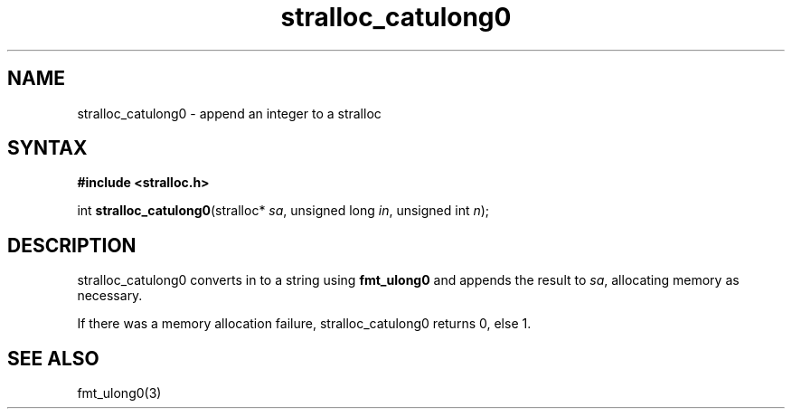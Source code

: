 .TH stralloc_catulong0 3
.SH NAME
stralloc_catulong0 \- append an integer to a stralloc
.SH SYNTAX
.B #include <stralloc.h>

int \fBstralloc_catulong0\fP(stralloc* \fIsa\fR, unsigned long \fIin\fR, unsigned int \fIn\fR);
.SH DESCRIPTION
stralloc_catulong0 converts in to a string using \fBfmt_ulong0\fR and
appends the result to \fIsa\fR, allocating memory as necessary.

If there was a memory allocation failure, stralloc_catulong0 returns 0,
else 1.
.SH "SEE ALSO"
fmt_ulong0(3)
